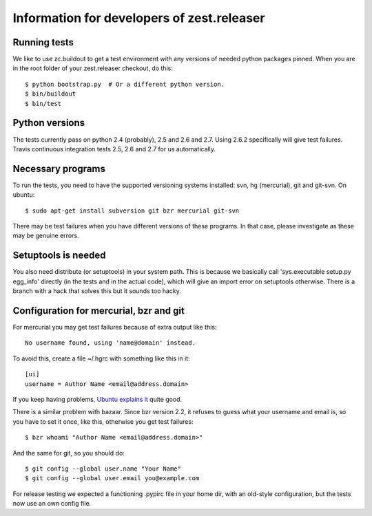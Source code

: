 Information for developers of zest.releaser
===========================================

Running tests
-------------

We like to use zc.buildout to get a test environment with any versions of
needed python packages pinned.  When you are in the root folder of your
zest.releaser checkout, do this::

  $ python bootstrap.py  # Or a different python version.
  $ bin/buildout
  $ bin/test


Python versions
---------------

The tests currently pass on python 2.4 (probably), 2.5 and 2.6 and 2.7.  Using
2.6.2 specifically will give test failures. Travis continuous integration
tests 2.5, 2.6 and 2.7 for us automatically.


Necessary programs
------------------

To run the tests, you need to have the supported versioning systems
installed: svn, hg (mercurial), git and git-svn. On ubuntu::

  $ sudo apt-get install subversion git bzr mercurial git-svn

There may be test failures when you have different versions of these programs.
In that case, please investigate as these may be genuine errors.


Setuptools is needed
--------------------

You also need distribute (or setuptools) in your system path.  This is because
we basically call 'sys.executable setup.py egg_info' directly (in the tests
and in the actual code), which will give an import error on setuptools
otherwise.  There is a branch with a hack that solves this but it sounds too
hacky.


Configuration for mercurial, bzr and git
----------------------------------------

For mercurial you may get test failures because of extra output like
this::

  No username found, using 'name@domain' instead.

To avoid this, create a file ~/.hgrc with something like this in it::

  [ui]
  username = Author Name <email@address.domain>

If you keep having problems, `Ubuntu explains it
<https://help.ubuntu.com/community/Mercurial>`_ quite good.

There is a similar problem with bazaar.  Since bzr version 2.2, it
refuses to guess what your username and email is, so you have to
set it once, like this, otherwise you get test failures::

  $ bzr whoami "Author Name <email@address.domain>"

And the same for git, so you should do::

  $ git config --global user.name "Your Name"
  $ git config --global user.email you@example.com

For release testing we expected a functioning .pypirc file in your
home dir, with an old-style configuration, but the tests now use an
own config file.
